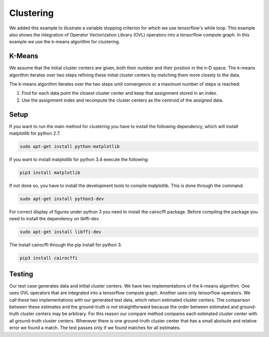 Clustering
==========
We added this example to illustrate a variable stopping criterion for which we use tensorflow's while loop. This
example also shows the integration of Operator Vectorization Library (OVL) operators into a tensorflow compute graph.
In this example we use the k-means algorithm for clustering.

K-Means
-------
We assume that the initial cluster centers are given, both their number and their position in the n-D space. The k-means
algorithm iterates over two steps refining these initial cluster centers by matching them more closely to the data.

The k-means algorithm iterates over the two steps until convergence or a maximum number of steps is reached:

1. Find for each data point the closest cluster center and keep that assignment stored in an index.

2. Use the assignment index and recompute the cluster centers as the centroid of the assigned data.

Setup
-----
If you want to run the main method for clustering you have to install the following dependency, which will install
matplotlib for python 2.7.

.. code-block:: console

   sudo apt-get install python-matplotlib

If you want to install matplotlib for python 3.4 execute the following:

.. code-block:: console

   pip3 install matplotlib

If not done so, you have to install the development tools to compile matplotlib. This is done through the command:

.. code-block:: console

   sudo apt-get install python3-dev

For correct display of figures under python 3 you need to install the cairocffi package. Before compiling the package
you need to install the dependency on libffi-dev.

.. code-block:: console

   sudo apt-get install libffi-dev

The install cairocffi through the pip install for python 3.

.. code-block:: console

   pip3 install cairocffi


Testing
-------
Our test case generates data and initial cluster centers. We have two implementations of the k-means algorithm. One uses
OVL operators that are integrated into a tensorflow compute graph. Another uses only tensorflow operators. We call these
two implementations with our generated test data, which return estimated cluster centers. The comparison between these
estimates and the ground-truth is not straightforward because the order between estimated and ground-truth cluster
centers may be arbitrary. For this reason our compare method compares each estimated cluster center with all
ground-truth cluster centers. Whenever there is one ground-truth cluster center that has a small abolsute and relative
error we found a match. The test passes only if we found matches for all estimates.